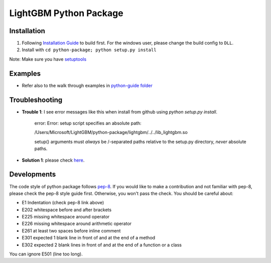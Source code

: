 LightGBM Python Package
=======================

Installation
------------

1. Following `Installation Guide <https://github.com/Microsoft/LightGBM/wiki/Installation-Guide>`__ to build first.
   For the windows user, please change the build config to ``DLL``.
2. Install with ``cd python-package; python setup.py install`` 

Note: Make sure you have `setuptools <https://pypi.python.org/pypi/setuptools>`__


Examples
--------

-  Refer also to the walk through examples in `python-guide
   folder <https://github.com/Microsoft/LightGBM/tree/master/examples/python-guide>`__


Troubleshooting
--------

- **Trouble 1**: I see error messages like this when install from github using `python setup.py install`.

    error: Error: setup script specifies an absolute path:

    /Users/Microsoft/LightGBM/python-package/lightgbm/../../lib_lightgbm.so

    setup() arguments must *always* be /-separated paths relative to the
    setup.py directory, *never* absolute paths.

- **Solution 1**: please check `here <http://stackoverflow.com/questions/18085571/pip-install-error-setup-script-specifies-an-absolute-path>`__.


Developments
--------

The code style of python package follows `pep-8 <https://www.python.org/dev/peps/pep-0008/>`__. If you would like to make a contribution and not familiar with pep-8, please check the pep-8 style guide first. Otherwise, you won't pass the check. You should be careful about:

- E1 Indentation (check pep-8 link above)
- E202 whitespace before and after brackets
- E225 missing whitespace around operator
- E226 missing whitespace around arithmetic operator
- E261 at least two spaces before inline comment
- E301 expected 1 blank line in front of and at the end of a method
- E302 expected 2 blank lines in front of and at the end of a function or a class

You can ignore E501 (line too long).
